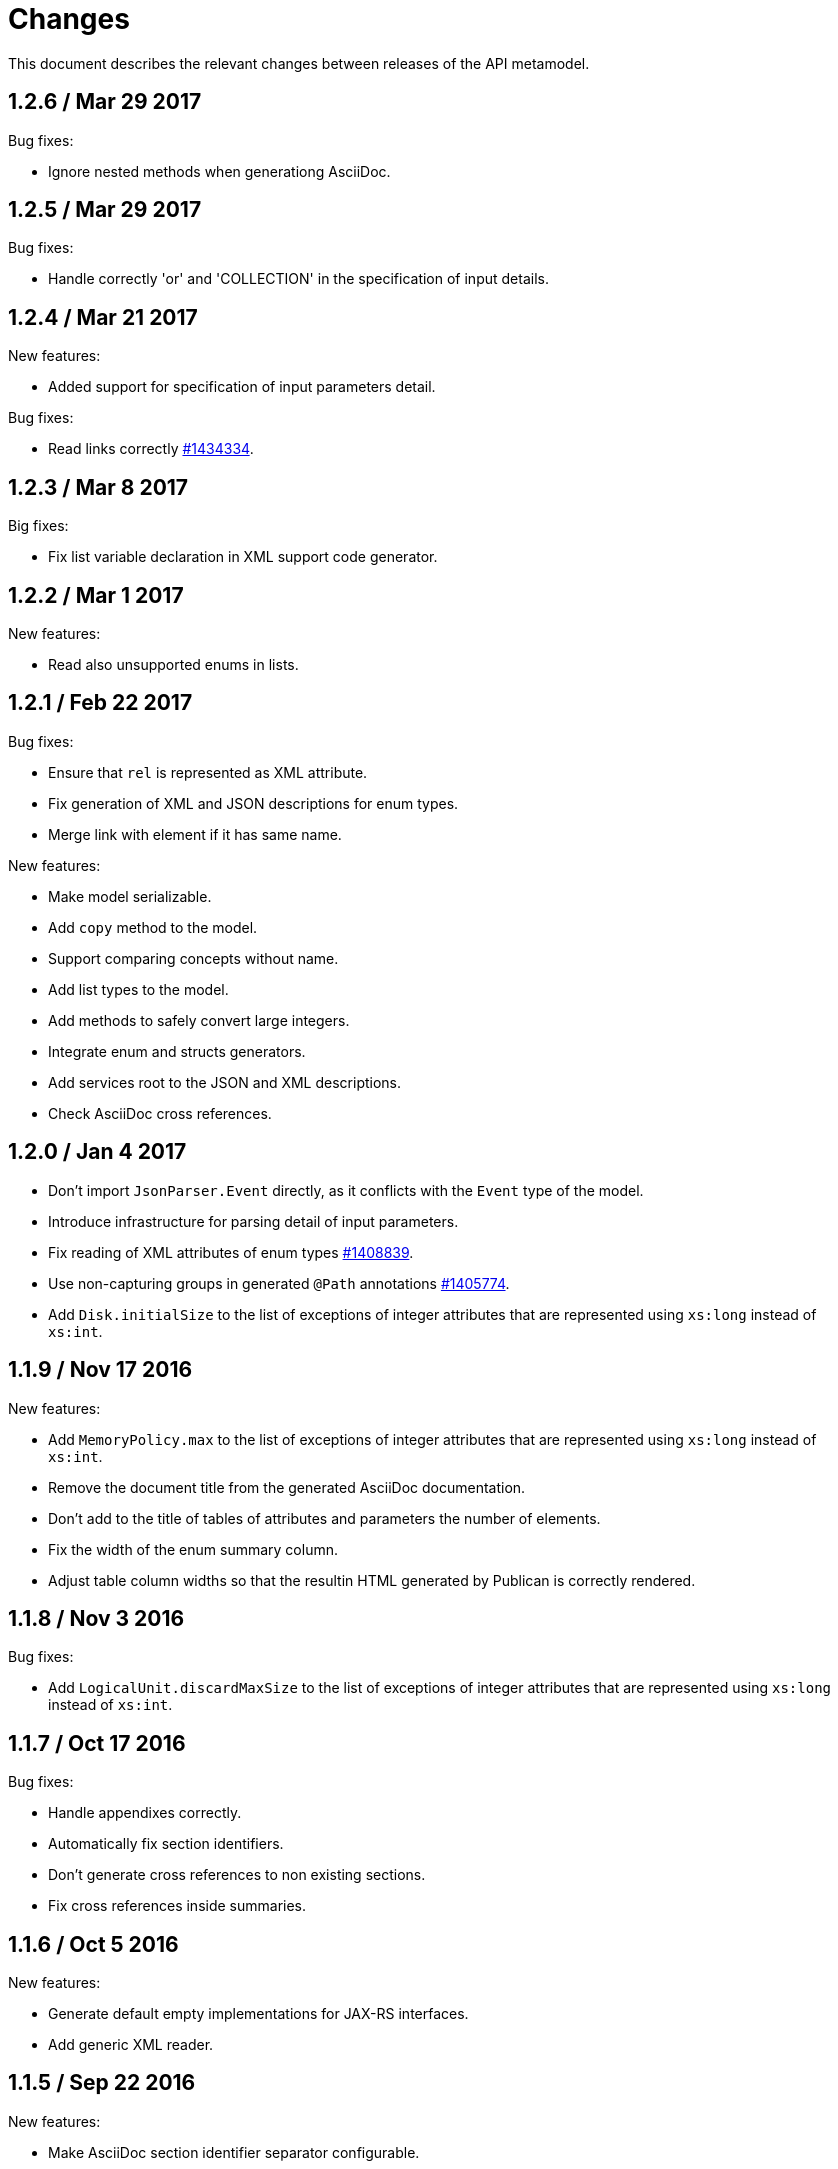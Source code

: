 = Changes

This document describes the relevant changes between releases of the
API metamodel.

== 1.2.6 / Mar 29 2017

Bug fixes:

* Ignore nested methods when generationg AsciiDoc.

== 1.2.5 / Mar 29 2017

Bug fixes:

* Handle correctly 'or' and 'COLLECTION' in the specification of input
  details.

== 1.2.4 / Mar 21 2017

New features:

* Added support for specification of input parameters detail.

Bug fixes:

* Read links correctly https://bugzilla.redhat.com/1434334[#1434334].

== 1.2.3 / Mar 8 2017

Big fixes:

* Fix list variable declaration in XML support code generator.

== 1.2.2 / Mar 1 2017

New features:

* Read also unsupported enums in lists.

== 1.2.1 / Feb 22 2017

Bug fixes:

* Ensure that `rel` is represented as XML attribute.

* Fix generation of XML and JSON descriptions for enum types.

* Merge link with element if it has same name.

New features:

* Make model serializable.

* Add `copy` method to the model.

* Support comparing concepts without name.

* Add list types to the model.

* Add methods to safely convert large integers.

* Integrate enum and structs generators.

* Add services root to the JSON and XML descriptions.

* Check AsciiDoc cross references.

== 1.2.0 / Jan 4 2017

* Don't import `JsonParser.Event` directly, as it conflicts with the
  `Event` type of the model.

* Introduce infrastructure for parsing detail of input parameters.

* Fix reading of XML attributes of enum types
  https://bugzilla.redhat.com/1408839[#1408839].

* Use non-capturing groups in generated `@Path` annotations
  https://bugzilla.redhat.com/1405774[#1405774].

* Add `Disk.initialSize` to the list of exceptions of integer
  attributes that are represented using `xs:long` instead of `xs:int`.

== 1.1.9 / Nov 17 2016

New features:

* Add `MemoryPolicy.max` to the list of exceptions of integer
  attributes that are represented using `xs:long` instead of `xs:int`.

* Remove the document title from the generated AsciiDoc documentation.

* Don't add to the title of tables of attributes and parameters the
  number of elements.

* Fix the width of the enum summary column.

* Adjust table column widths so that the resultin HTML generated by
  Publican is correctly rendered.

== 1.1.8 / Nov 3 2016

Bug fixes:

* Add `LogicalUnit.discardMaxSize` to the list of exceptions of integer
  attributes that are represented using `xs:long` instead of `xs:int`.

== 1.1.7 / Oct 17 2016

Bug fixes:

* Handle appendixes correctly.

* Automatically fix section identifiers.

* Don't generate cross references to non existing sections.

* Fix cross references inside summaries.

== 1.1.6 / Oct 5 2016

New features:

* Generate default empty implementations for JAX-RS interfaces.

* Add generic XML reader.

== 1.1.5 / Sep 22 2016

New features:

* Make AsciiDoc section identifier separator configurable.

Bug fixes:

* Avoid duplicated AsciiDoc section identifiers.

* Don't automatically document primitive types.

== 1.1.4 / Sep 16 2016

New features:

* Add support for custom AsciiDoc attributes, using the
  `--adoc-attribute` option of the tool.

== 1.1.3 / Sep 12 2016

Bug fixes:

* Add `finalize` to the list of Java reserved words.

== 1.1.2 / Aug 18 2016

New features:

* Use dash as section id separator in the generated AsciiDoc
  documentation.

Bug fixes:

* Report correctly incorrect operators in expressions.

* Generate XML tag name for list elements from the name of the type of
  the elements instead of from the name of the elements.

== 1.1.1 / Jul 6 2016

New features:

* Convert Javadoc tags into model annotations.

* Add tool to generate report about the status of documentation.

== 1.1.0 / Jun 30 2016

New features:

* Use underscores instead of dashes to separate words in the string
  representation of names.

* Improve the generated AsciiDoc documentation, so that names of
  attributes and enum values apper in lower case, exactly like they
  need to be used in XML or JSON documents in the API.

* Add a new _requests_ section to the HTML documentation that lists all
  the available HTTP requests.

* Add the reference to the target service of locators in the XML and
  JSON descriptions of the model.

* Add support for reading `link` elements of collections (currently only
  for XML, JSON support will be added later).

== 1.0.15 / Jun 10 2016

Bug fixes:

* Avoid null pointer exception when attributes of list type are null.

* Generate correctly XML tags for lists of struct or enum types.

New features:

* Added support for HTML to the model servlet.
